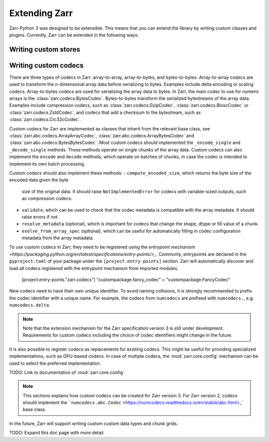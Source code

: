 
Extending Zarr
==============

Zarr-Python 3 was designed to be extensible. This means that you can extend
the library by writing custom classes and plugins. Currently, Zarr can be extended
in the following ways:

Writing custom stores
---------------------


Writing custom codecs
---------------------

There are three types of codecs in Zarr: array-to-array, array-to-bytes, and bytes-to-bytes. 
Array-to-array codecs are used to transform the n-dimensional array data before serializing 
to bytes. Examples include delta encoding or scaling codecs. Array-to-bytes codecs are used
for serializing the array data to bytes. In Zarr, the main codec to use for numeric arrays 
is the :class:`zarr.codecs.BytesCodec`. Bytes-to-bytes transform the serialized bytestreams 
of the array data. Examples include compression codecs, such as 
:class:`zarr.codecs.GzipCodec`, :class:`zarr.codecs.BloscCodec` or 
:class:`zarr.codecs.ZstdCodec`, and codecs that add a checksum to the bytestream, such as 
:class:`zarr.codecs.Crc32cCodec`.

Custom codecs for Zarr are implemented as classes that inherit from the relevant base class, 
see :class:`zarr.abc.codecs.ArrayArrayCodec`, :class:`zarr.abc.codecs.ArrayBytesCodec` and 
:class:`zarr.abc.codecs.BytesBytesCodec`. Most custom codecs should implemented the 
``_encode_single`` and ``_decode_single`` methods. These methods operate on single chunks 
of the array data. Custom codecs can also implement the ``encode`` and ``decode`` methods, 
which operate on batches of chunks, in case the codec is intended to implement its own 
batch processing.

Custom codecs should also implement these methods:
- ``compute_encoded_size``, which returns the byte size of the encoded data given the byte 
  size of the original data. It should raise ``NotImplementedError`` for codecs with 
  variable-sized outputs, such as compression codecs.
- ``validate``, which can be used to check that the codec metadata is compatible with the 
  array metadata. It should raise errors if not.
- ``resolve_metadata`` (optional), which is important for codecs that change the shape, 
  dtype or fill value of a chunk.
- ``evolve_from_array_spec`` (optional), which can be useful for automatically filling in 
  codec configuration metadata from the array metadata.

To use custom codecs in Zarr, they need to be registered using the 
`entrypoint mechanism <https://packaging.python.org/en/latest/specifications/entry-points/>_`.
Commonly, entrypoints are declared in the ``pyproject.toml`` of your package under the 
``[project.entry-points]`` section. Zarr will automatically discover and load all codecs 
registered with the entrypoint mechanism from imported modules.

    [project.entry-points."zarr.codecs"]
    "custompackage.fancy_codec" = "custompackage:FancyCodec"

New codecs need to have their own unique identifier. To avoid naming collisions, it is 
strongly recommended to prefix the codec identifier with a unique name. For example, 
the codecs from ``numcodecs`` are prefixed with ``numcodecs.``, e.g. ``numcodecs.delta``.

.. note::
    Note that the extension mechanism for the Zarr specification version 3 is still 
    under development. Requirements for custom codecs including the choice of codec 
    identifiers might change in the future.

It is also possible to register codecs as replacements for existing codecs. This might be 
useful for providing specialized implementations, such as GPU-based codecs. In case of 
multiple codecs, the :mod:`zarr.core.config` mechanism can be used to select the preferred
implementation. 

TODO: Link to documentation of :mod:`zarr.core.config`

.. note::
    This sections explains how custom codecs can be created for Zarr version 3. For Zarr
    version 2, codecs should implement the 
    ```numcodecs.abc.Codec`` <https://numcodecs.readthedocs.io/en/stable/abc.html>_` 
    base class.


In the future, Zarr will support writing custom custom data types and chunk grids.

TODO: Expand this doc page with more detail.
